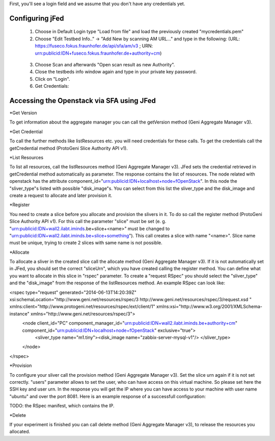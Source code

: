 

First, you'll see a login field and we assume that you don't have any credentials yet.

.. figure:: ../images/jfed_started.png
     :width: 40%
 
Configuring jFed
----------------

  1. Choose in Default Login type "Load from file" and load the previously created "mycredentials.pem"
  2. Choose "Edit Testbed Info.." -> "Add New by scanning AM URL..." and type in the following: (URL: https://fuseco.fokus.fraunhofer.de/api/sfa/am/v3 ; URN: urn:publicid:IDN+fuseco.fokus.fraunhofer.de+authority+cm) 

  .. figure:: ../images/jfed_config_fuseco_am.png
     :width: 40%

  3. Choose Scan and afterwards "Open scan result as new Authority".
  4. Close the testbeds info window again and type in your private key password.
  5. Click on "Login".
  6. Get Credentials: 

.. todo:: credentials

Accessing the Openstack via SFA using JFed
------------------------------------------

*Get Version

To get information about the aggregate manager you can call the getVersion method (Geni Aggregate Manager v3).

*Get Credential

To call the further methods like listResources etc. you will need credentials for these calls. To get the credentials call the getCredential method (ProtoGeni Slice Authority API v1).

*List Resources

To list all resources, call the listResources method (Geni Aggregate Manager v3). JFed sets the credential retrieved in getCredential method automatically as parameter. The response contains the list of resources. The node related with openstack has the attribute component_id="urn:publicid:IDN+localhost+node+fOpenStack". In this node the "sliver_type"s listed with possible "disk_image"s. You can select from this list the sliver_type and the disk_image and create a request to allocate and later provision it.

*Register

You need to create a slice before you allocate and provision the slivers in it. To do so call the register method (ProtoGeni Slice Authority API v1). For this call the parameter "slice" must be set 
(e. g. "urn:publicid:IDN+wall2.ilabt.iminds.be+slice+<name>" must be changed to "urn:publicid:IDN+wall2.ilabt.iminds.be+slice+something"). This call creates a slice with name "<name>". Slice name must be unique, trying to create 2 slices with same name is not possible.

*Allocate

To allocate a sliver in the created slice call the allocate method (Geni Aggregate Manager v3). If it is not automatically set in JFed, you should set the correct "sliceUrn", which you have created calling the register method.  You can define what you want to allocate in this slice in "rspec" parameter. To create a "request RSpec" you should select the "sliver_type" and the "disk_image" from the response of the listResources method. An example RSpec can look like:

<rspec type="request" generated="2014-06-13T14:20:39Z" xsi:schemaLocation="http://www.geni.net/resources/rspec/3 http://www.geni.net/resources/rspec/3/request.xsd " xmlns:client="http://www.protogeni.net/resources/rspec/ext/client/1" xmlns:xsi="http://www.w3.org/2001/XMLSchema-instance" xmlns="http://www.geni.net/resources/rspec/3">
  <node client_id="PC" component_manager_id="urn:publicid:IDN+wall2.ilabt.iminds.be+authority+cm" component_id="urn:publicid:IDN+localhost+node+fOpenStack" exclusive="true">
    <sliver_type name="m1.tiny"><disk_image name="zabbix-server-mysql-v1"/>
    </sliver_type>
  </node>
</rspec>


*Provision

To configure your sliver call the provision method (Geni Aggregate Manager v3). Set the slice urn again if it is not set correctly. "users" parameter allows to set the user, who can have access on this virtual machine. So please set here the SSH key and user urn. In the response you will get the IP where you can have access to your machine with user name "ubuntu" and over the port 8081. Here is an example response of a successfull configuration:

TODO: the RSpec manifest, which contains the IP.

*Delete

If your experiment is finished you can call delete method (Geni Aggregate Manager v3), to release the resources you allocated.


